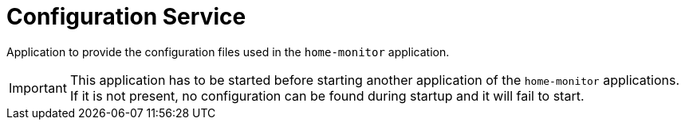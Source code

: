 = Configuration Service
:toc: right

Application to provide the configuration files used in the `home-monitor` application.

IMPORTANT: This application has to be started before starting another application of the `home-monitor` applications.
 If it is not present, no configuration can be found during startup and it will fail to start.
